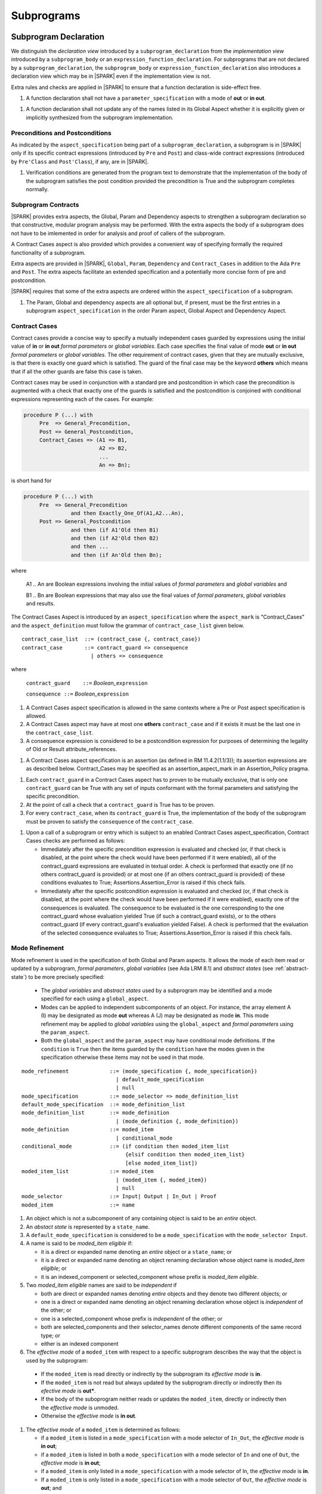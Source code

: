 Subprograms
===========

Subprogram Declaration
----------------------

We distinguish the *declaration view* introduced by a ``subprogram_declaration``
from the *implementation view* introduced by a ``subprogram_body`` or an
``expression_function_declaration``. For subprograms that are not declared by
a ``subprogram_declaration``, the ``subprogram_body`` or
``expression_function_declaration`` also introduces a declaration view which
may be in |SPARK| even if the implementation view is not.

Extra rules and checks are applied in |SPARK| to ensure that a function
declaration is side-effect free.

.. centered:: **Extended Legality Rules**

#. A function declaration shall not have a ``parameter_specification``
   with a mode of **out** or **in out**.

.. centered:: **Verification Rules**

.. centered:: *Flow Analysis*

#. A function declaration shall not update any of the names listed in
   its Global Aspect whether it is explicitly given or implicitly
   synthesized from the subprogram implementation.

.. todo:: 
   In the future we may be able to permit access and aliased formal parameter specs. Target: rel2+

   What do we do regarding null exclusion parameters? Target: D2  
  
   What do we do regarding function access results and function null exclusion results? Target: D2


Preconditions and Postconditions
~~~~~~~~~~~~~~~~~~~~~~~~~~~~~~~~

As indicated by the ``aspect_specification`` being part of a
``subprogram_declaration``, a subprogram is in |SPARK| only if its specific
contract expressions (introduced by ``Pre`` and ``Post``) and class-wide
contract expressions (introduced by ``Pre'Class`` and ``Post'Class``), if any,
are in |SPARK|.

.. centered:: **Verification Rules**

.. centered:: *Checked by Proof*

#. Verification conditions are generated from the program text to
   demonstrate that the implementation of the body of the subprogram
   satisfies the post condition provided the precondition is True and
   the subprogram completes normally.

.. todo:: Think about Pre'Class and Post'Class. Target: D2.

Subprogram Contracts
~~~~~~~~~~~~~~~~~~~~

|SPARK| provides extra aspects, the Global, Param and Dependency
aspects to strengthen a subprogram declaration so that constructive,
modular program analysis may be performed.  With the extra aspects the
body of a subprogram does not have to be imlemented in order for
analysis and proof of callers of the subprogram.

A Contract Cases aspect is also provided which provides a convenient
way of specifying formally the required functionality of a subprogram.

Extra aspects are provided in |SPARK|, ``Global``, ``Param``,
``Dependency`` and ``Contract_Cases`` in addition to the Ada ``Pre``
and ``Post``.  The extra aspects facilitate an extended specification
and a potentially more concise form of pre and postcondition.

|SPARK| requires that some of the extra aspects are ordered within the
``aspect_specification`` of a subprogram.

.. centered:: **Legality Rules**

#. The Param, Global and dependency aspects are all optional but, if
   present, must be the first entries in a subprogram
   ``aspect_specification`` in the order Param aspect, Global Aspect
   and Dependency Aspect.


Contract Cases
~~~~~~~~~~~~~~

Contract cases provide a concise way to specify a mutually independent
cases guarded by expressions using the initial value of **in** or **in
out** *formal parameters* or *global variables*.  Each case specifies
the final value of mode **out** or **in out** *formal parameters* or
*global variables*.  The other requirement of contract cases, given
that they are mutually exclusive, is that there is exactly one guard
which is satisfied.  The guard of the final case may be the keyword
**others** which means that if all the other guards are false this
case is taken.

Contract cases may be used in conjunction with a standard pre and
postcondition in which case the precondition is augmented with a check
that exactly one of the guards is satisfied and the postcondition is
conjoined with conditional expressions representing each of the cases.
For example:

.. code-block:: ada

 procedure P (...) with
      Pre  => General_Precondition,
      Post => General_Postcondition,
      Contract_Cases => (A1 => B1,
                         A2 => B2,
                         ...
                         An => Bn);

is short hand for

.. code-block:: ada

 procedure P (...) with
      Pre  => General_Precondition
                and then Exactly_One_Of(A1,A2...An),
      Post => General_Postcondition
                and then (if A1'Old then B1)
                and then (if A2'Old then B2)
                and then ...
                and then (if An'Old then Bn);


where

  A1 .. An are Boolean expressions involving the initial values of
  *formal parameters* and *global variables* and

  B1 .. Bn are Boolean expressions that may also use the final values of
  *formal parameters*, *global variables* and results.

The Contract Cases Aspect is introduced by an ``aspect_specification`` where
the ``aspect_mark`` is "Contract_Cases" and the ``aspect_definition`` must follow
the grammar of ``contract_case_list`` given below.


.. centered:: **Syntax**

::

   contract_case_list  ::= (contract_case {, contract_case})
   contract_case       ::= contract_guard => consequence
                         | others => consequence

where

   ``contract_guard    ::=`` *Boolean_*\ ``expression``

   ``consequence ::=`` *Boolean_*\ ``expression``


.. centered:: **Legality Rules**

#. A Contract Cases aspect specification is allowed in the same
   contexts where a Pre or Post aspect specification is allowed.
#. A Contract Cases aspect may have at most one **others**
   ``contract_case`` and if it exists it must be the last one in the
   ``contract_case_list``.
#. A consequence expression is considered to be a postcondition
   expression for purposes of determining the legality of Old or
   Result attribute_references.

.. centered:: **Static Semantics**

#. A Contract Cases aspect specification is an assertion (as defined
   in RM 11.4.2(1.1/3)); its assertion expressions are as described
   below. Contract_Cases may be specified as an assertion_aspect_mark
   in an Assertion_Policy pragma.


.. centered:: **Verification Rules**

.. centered:: *Checked by Proof*

#. Each ``contract_guard`` in a Contract Cases aspect has to proven to
   be mutually exclusive, that is only one ``contract_guard`` can be
   True with any set of inputs conformant with the formal parameters
   and satisfying the specific precondition.
#. At the point of call a check that a ``contract_guard`` is True has to be
   proven.
#. For every ``contract_case``, when its ``contract_guard`` is True,
   the implementation of the body of the subprogram must be proven to
   satisfy the ``consequence`` of the ``contract_case``.


.. centered:: **Dynamic Semantics**

#. Upon a call of a subprogram or entry which is subject to an enabled
   Contract Cases aspect_specification, Contract Cases checks are
   performed as follows:

   * Immediately after the specific precondition expression is
     evaluated and checked (or, if that check is disabled, at the
     point where the check would have been performed if it were
     enabled), all of the contract_guard expressions are evaluated in
     textual order. A check is performed that exactly one (if no
     others contract_guard is provided) or at most one (if an others
     contract_guard is provided) of these conditions evaluates to
     True; Assertions.Assertion_Error is raised if this check fails.

   * Immediately after the specific postcondition expression is
     evaluated and checked (or, if that check is disabled, at the
     point where the check would have been performed if it were
     enabled), exactly one of the consequences is evaluated. The
     consequence to be evaluated is the one corresponding to the one
     contract_guard whose evaluation yielded True (if such a
     contract_guard exists), or to the others contract_guard (if every
     contract_guard's evaluation yielded False).  A check is performed
     that the evaluation of the selected consequence evaluates to
     True; Assertions.Assertion_Error is raised if this check fails.

.. _mode-refinement:

Mode Refinement
~~~~~~~~~~~~~~~

Mode refinement is used in the specification of both Global and Param
aspects.  It allows the mode of each item read or updated by a
subprogram, *formal parameters*, *global variables* (see Ada LRM 8.1)
and *abstract states* (see :ref:`abstract-state`) to be more precisely
specified:

 * The *global variables* and *abstract states* used by a subprogram
   may be identified and a mode specified for each using a
   ``global_aspect``.
 * Modes can be applied to independent subcomponents of an object. For
   instance, the array element A (I) may be designated as mode **out**
   whereas A (J) may be designated as mode **in**.  This mode
   refinement may be applied to *global variables* using the
   ``global_aspect`` and *formal parameters* using the
   ``param_aspect``.
 * Both the ``global_aspect`` and the ``param_aspect`` may have
   conditional mode definitions.  If the ``condition`` is ``True``
   then the items guarded by the ``condition`` have the modes given in
   the specification otherwise these items may not be used in that
   mode.

.. centered:: **Syntax**

::

   mode_refinement             ::= (mode_specification {, mode_specification})
                                 | default_mode_specification
                                 | null
   mode_specification          ::= mode_selector => mode_definition_list
   default_mode_specification  ::= mode_definition_list
   mode_definition_list        ::= mode_definition
                                 | (mode_definition {, mode_definition})
   mode_definition             ::= moded_item
                                 | conditional_mode
   conditional_mode            ::= (if condition then moded_item_list
                                    {elsif condition then moded_item_list}
                                    [else moded_item_list])
   moded_item_list             ::= moded_item
                                 | (moded_item {, moded_item})
                                 | null
   mode_selector               ::= Input| Output | In_Out | Proof
   moded_item                  ::= name


.. centered:: **Static Semantics**

#. An object which is not a subcomponent of any containing object is
   said to be an *entire* object.
#. An *abstact state* is represented by a ``state_name``.
#. A ``default_mode_specification`` is considered to be a
   ``mode_specification`` with the ``mode_selector Input``.
#. A name is said to be *moded_item eligible* if:

   * it is a direct or expanded name denoting an *entire* object or a
     ``state_name``; or
   * it is a direct or expanded name denoting an object renaming
     declaration whose object name is *moded_item eligible*; or
   * it is an indexed_component or selected_component whose prefix is
     *moded_item eligible*.

#. Two *moded_item eligible* names are said to be *independent* if
   
   * both are direct or expanded names denoting *entire* objects and
     they denote two different objects; or
   * one is a direct or expanded name denoting an object renaming
     declaration whose object is *independent* of the other; or
   * one is a selected_component whose prefix is *independent* of the
     other; or
   * both are selected_components and their selector_names denote
     different components of the same record type; or
   * either is an indexed component

#. The *effective mode* of a ``moded_item`` with respect to a specific
   subprogram describes the way that the object is used by the
   subprogram:

  * If the ``moded_item`` is read directly or indirectly by the
    subprogram its *effective mode* is **in**.
  * If the ``moded_item`` is not read but always updated by the
    subprogram directly or indirectly then its *efective mode* is
    **out***.
  * If the body of the suboprogram neither reads or updates the
    ``moded_item``, directly or indirectly then the *effective mode*
    is unmoded.
  * Otherwise the *effective mode* is **in out**.

#. The *effective mode* of a ``moded_item`` is determined as
   follows:
  
   * if a ``moded_item`` is listed in a ``mode_specification`` with a
     mode selector of ``In_Out``, the *effective  mode* is **in out**;
   * if a ``moded_item`` is listed in both a ``mode_specification``
     with a mode selector of ``In`` and one of ``Out``, the
     *effective mode* is **in out**;
   * if a ``moded_item`` is only listed in a ``mode_specification``
     with a mode selector of In, the *effective mode* is **in**.
   * If a ``moded_item`` is only listed in a ``mode_specification``
     with a mode selector of ``Out``, the *effective mode* is
     **out**; and
   * If a ``moded_item`` is listed in a ``mode_specification`` with a
     mode selector of ``Proof``, the *effective mode* is unmoded
     and can only be used in an assertion expression (as defined in RM
     11.4.2(1.1/3)).

#. The condition(s) of a ``conditional_mode`` are ignored in
   determining the *effective mode* of a ``moded_item`` and only the
   ``mode_selector`` of the ``mode_specification`` is used as
   described above.


#. If a ``moded_item`` is a subcomponent then the *entire* object of
   which it is a part also has an *effective* mode.  The *effective*
   mode of the *entire* object is required for flow analysis
   determined as follows:

   * if all of the subcomponents in the ``mode_refinenment`` have an
     *effective* mode of unmoded then its *effective* mode is unmoded;
   * If at least one subcomponent has an *effective* mode of **in**
     but none have an *effective* mode of **in out** or **out** then
     its effective mode is **in**; and
   * if at least one of the subcomponents in the ``mode_refinement``
     has an effective mode of **out** or **in out**, then its
     effective mode is **in out**.

#. A ``conditional_mode`` is specified using an if_expression with a
   notional type of Boolean. The if_expression provides additional
   details to the ``mode_refinement``.  It defines the condition under
   which each ``moded_item`` of the ``moded_item_list``, which is the
   *dependent* expression, has to be directly or indirectly read,
   updated or both within the body of the subprogram.

#. If the if_expression does not have a final else clause and all of
   the conditions of the if_expression evaluates to False it has the
   effect of **else null**.

#. A *dependent* expression which is a **null** ``moded_item_list``
   indicates that there are no ``moded_items`` read or updated when
   the controlling condition evalustaes to True.

#. Note: The checking that the use of a subcomponent or a
   ``conditional_mode`` in the subprogram body is consistent with the
   ``mode_refinment`` of the subprogram has to be done by subprogram
   proof.


.. centered:: **Legality Rules**

#. Each ``mode_selector`` shall not occur more than once in a given
   ``mode_refinement``.
#. A ``moded_item`` shall be *moded_item eligible*.
#. A ``moded_item`` appearing in a ``mode_specification`` with a
   ``mode_selector`` of ``In_Out`` may not appear in any other
   ``mode_specification``.
#. Two ``moded_item``\ s occuring in the same ``mode_refinement``
   shall be independent unless they occur within distinct
   ``conditional_mode``\ s or within distinct ``moded_item_list``\ s of
   the same ``conditional_mode``.


.. centered:: **Dynamic Semantics**


There are no dynamic semantics associated with a ``mode_refinement``
as it is used purely for static analyses purposes and is not executed.

.. todo:: We could consider executable semantics, especially for
   conditional modes, but I think we should only consider executing
   aspects which are Ada aspects such as Pre and Post. RCC agrees.
   Target: rel2+.

.. todo:: 
   SB has comments and wording changes on Global Aspects section.
   He has suggested merging Glabal Aspects with Param Aspects.
   TJJ does not really agree with merging the two sections.
   Address this issue after SB has returned from holiday.

.. todo:: SB Comments that he does not see the explanation
   of the checking of Global and Param Aspects in their description.
   TJJ believes the correct place for the explanation is under
   subprogram bodies because it is when the body is analyzed
   that the checks and rules come into force.
   There are some rules, perhaps they are not sufficient.
   TJJ to discuss with SB when he returns from his holiday.
   

Global Aspects
~~~~~~~~~~~~~~

A ``global_aspect`` names the *global* items that are read and/or
updated by a subprogram.  The *global* items are considered to have
modes the same as *formal parameters*, **in**, **out** and **in out**
and the modes may be refined as described in :ref:`mode-refinement`.

A *global* item is a ``moded_item`` that denotes a *global_variable_*\
``name`` or a *abstract_state_*\ ``name``.

The ``global_aspect`` uses a ``mode_refinement`` as part of the
specification of a subprogram interface explicitly stating the
*global* items that it references.  It may also be used in the
detection of illegal aliasing, preventing unintended use of a *global*
variable by forgetting to declare a *local* variable, and the
accidental hiding of a *global* variable by a more *local* variable.

.. centered:: **Syntax**

::

   global_aspect ::= Global => mode_refinement

.. centered:: **Legality Rules**

#. A ``global_aspect`` may only appear in the ``aspect_specification``
   of a subprogram or a constant declaration.
#. A function subprogram may not have a ``mode_selector`` of
   ``Output`` or ``In_Out`` in its ``global_aspect``.
#. A ``moded_item`` appearing in the ``global_aspect`` of a subprogram
   shall not have the same name, or be a subcomponent of an object
   with the same name as a *formal parameter* of the subprogram.
#. A name that denotes a *global variable* appearing in a precondition
   or postcondition aspect of a subprogram must also appear in the ``global_aspect``
   of the same subprogram.
#. A name that denotes a *global variable* or a *formal parameter* appearing in a precondition
   or postcondition aspect of a subprogram must be consistent with the mode indicated by
   the ``global_aspect`` or the ``parameter_specification`` for that name, according to
   the following rules:

   1. For a name of a object X to appear in a precondition aspect, X must be a formal
      parameter or global variable which is of mode "in", "in out", or "Proof".
   2. For a name of a object X to appear in a postcondition aspect, X must be
      a formal parameter or global variable of any mode.
   3. Additionally, X'Old is permitted in a postcondition aspect if X is
      a global variable or formal parameter of mode "in out".
   4. Additionally, if X is a formal parameter of an unconstrained array type,
      and X is mode "out", then the attributes X'First, X'Last, X'Length and
      X'Range may appear in a precondition aspect.

.. todo:: Following the discussion under LA11-017 (the thread
   started by RCC on 26/10), we must document here the rules
   for consistency of globals in Global and Pre/Post aspects.
   Essentially, if a global appears in the Pre or Post, then 
   it *must* appear in a mode-consistent fashion in the Global
   aspect as well. Update: RCC proposes rules 5 and 6 above. TJJ, YM
   and/or SB to check it. Target: D1/CDR. 

.. centered:: **Static Semantics**

#. A subprogram with a ``global_aspect`` that has a
   ``mode_refinement`` of **null** is taken to mean that the
   subprogram does not access any global items.

.. centered:: **Dynamic Semantics**

There are no dynamic semantics associated with a ``global_aspect`` it
is used purely for static analyses purposes and is not executed.


.. centered:: **Examples**

.. code-block:: ada

   with Global => null; -- Indicates that the subprogram does not read or update
                        -- any global items.
   with Global => V;    -- Indicates that V is a mode in global item.
   with Global => (X, Y, Z);  -- X, Y and Z are mode in global items.
   with Global => (I, (if I = 0 then (P, Q, R));
                  -- I is a mode in global item and P, Q, and R are
                  -- conditional globals that are only read if I = 0.
   with Global => (Input => V); -- Indicates that V is a mode in global item.
   with Global => (Input => (X, Y, Z)); -- X, Y and Z are mode in global items.
   with Global => (Input => (I, (if I = 0 then (P, Q, R)));
                   -- I is a mode in global item and P, Q, and R are
                   -- conditional globals that are only read if I = 0.
   with Global => (Output => (A, B, C)); -- A, B and C are mode out global items.
   with Global => (Input  => (I, J),
                   Output => (A, B, C, I, (if I = 42 then D))));
                  -- J is a mode in global item I is mode in out, A, B, C are mode out
                  -- and D is a conditional global that is only updated if I = 42.
   with Global =>  (In_Out => (P, Q, R, I, (if I = 42 then D)));
                  -- I, P, Q, R are global items of mode in out and D is a
                  -- conditional global which is read and updated only if I = 42.
   with Global => (Input  => K,
                   Output => (A (K), R.F));
                  -- K is a global item of mode in, A is a global array
                  -- and only element A (K) is updated
                  -- the rest of the array is preserved.
                  -- R is a global record and only filed R.F is updated
                  -- the remainder of the fields are preserved.
  with Global => (Input  => (X, Y, Z),
                  Output => (A, B, C),
                  In_Out => (P, Q, R));
                  -- A global aspect with all types of global specification


Param Aspects
~~~~~~~~~~~~~

A ``param_aspect`` is an optional aspect used to denote that a formal
parameter of a subprogram is only conditionally used or that only part
of a formal parameter of a composite type is used. It is specified
using a ``mode_refinement``.

A ``param_aspect`` should refine the regular Ada 2012 parameter modes,
for example when a *formal parameter* X appears as Param => (In_Out =>
X), its mode should be **in out**. Likewise, if a *formal parameter* Y
appears in a ``mode_specification`` with a ``mode selector`` of
``Input`` and in another with a ``mode_selector`` of ``Output``
(e.g. with different conditions), its *formal parameter* mode should
be **in out**.  If a subcomponent of a *formal parameter* appears in
an ``Output`` ``mode _specification``, e.g., Param => (Output => A
(I)), even though the effective mode of A is **in out** the *formal
parameter*, A, may be given as mode **out** provided no other
subcomponents of A appear in an ``Input`` ``mode_specification``.


.. centered:: **Syntax**

::

   param_aspect ::= Param => mode_refinement

.. centered:: **Legality Rules**

#. An ``aspect_specification`` of a subprogram may have at most one
   ``param_aspect``.
#. A ``param_aspect`` shall not have a ``mode_refinement`` of
   **null**.
#. A ``moded_item`` appearing in a ``param_aspect`` of a subprogram
   must be the name of a *formal parameter* or a subcomponent of a
   *formal parameter* of the subprogram.
#. A *formal parameter*, possibly as a prefix to one of its
   subcomponents, which appears in a ``param_aspect`` with a
   ``mode_selector`` of ``Output`` must be of mode **out** or mode
   **in out**.
#. A *formal parameter*, possibly as a prefix to one of its
   subcomponents, which appears in a ``param_aspect`` with a
   ``mode_selector`` of ``In_Out`` must be of mode **in out**.
#. A *formal parameter*, possibly as a prefix to one of its
   subcomponents, which appears in a ``param_aspect`` with a
   ``mode_selector`` of ``Input`` must be of mode **in** or mode **in
   out**.

.. centered:: **Dynamic Semantics**

There are no dynamic semantics associated with a ``param_aspect`` it
is used purely for static analyses purposes and is not executed.

.. todo:: We could consider executable semantics, especially for
     conditional modes, but I think we should only consider executing
     aspects which are Ada aspects such as Pre and Post. Target: rel2+.

.. centered:: **Examples**

.. code-block:: ada

   procedure P (R : in out A_Record_Type)
   with Param => (Input  => R.F,
                  Output => R.E);
   -- The Param aspect states that only field F of the record R is read
   -- and that only field E is updated; the values remainder of the
   -- record fields are preserved.

   procedure Q (A : in out An_Array_Type)
   with Param => (Input  => A (I),
                  Output => A (J));
   -- The Param aspect states that only element I of the array A is read
   -- and that only element J is updated; the values remainder of the
   -- array elements are preserved. Note: I may equal J.

   procedure G (A : in out An_Array_Type)
   with Global => (Input  => K),
        Param  => (Input  => A.(I),
                   Output => (if K = 10 then A (J)));
   -- The Param aspect states that only element I of the array A is read
   -- and element J is only updated if the global I = 10;
   -- the values remainder of the  array elements are preserved including
   -- A (J) if K /= 10. Note: I, J and K may all be equal.


Dependency Aspects
~~~~~~~~~~~~~~~~~~

.. todo:: SB has some wording and clarification comments in Legality
   and static semantic rules.  These have only been partially included
   as yet: D2.


A ``dependency_aspect`` defines a ``dependency_relation`` for a
subprogram which may be given in the ``aspect_specification`` of the
subprogram.  The ``dependency_relation`` is used in information flow
analysis.

Dependency aspects are optional and are simple formal specifications.
They are dependency relations which are given in terms of imports and
exports.  An ``export`` of a subprogram is a ``moded_item`` which is
updated directly or indirectly by the subprogram. An ``import`` of a
subprogram is a ``moded_item``, the initial value of which is used in
determining the final value of an ``export``.  A ``moded_item`` may be
both an ``import`` and an ``export``.  An ``import`` must have mode
**in** or mode **in out** and an ``export`` must have mode **in out**
or mode **out**.  Additionally the result of a function is an
``export``.

The ``dependency_relation`` specifies for each ``export`` every
``import`` on which it depends.  The meaning of X depends on Y in this
context is that the final value of ``export``, X, on the completion of
the subprogram is at least partly determined from the initial value of
``import``, Y, on entry to the subprogram and is written ``X =>
Y``. The functional behaviour is not specified by the
``dependency_relation`` but, unlike a postcondition, the
``dependency_relation``, if it is given, has to be complete in the
sense that every ``moded_item`` of the subprogram is an ``import``,
``export``, or both, and must appear in the ``dependency_relation``.
The ``dependency_relation`` of a function is assumed to be that its
result is dependent on every ``import`` of the function if an explicit
``dependency_aspect`` is not given.

The ``dependency_relation`` is specified using a list of dependency
clauses.  A ``dependency_clause`` has an ``export_list`` and an
``import_list`` separated by an arrow ``=>``. Each ``export`` in the
``export_list`` depends on every ``import`` in the ``import_list``. As
in UML, the entity at the tail of the arrow depends on the entity at
the head of the arrow.

A ``moded_item`` which is both an ``import`` and an ``export`` may
depend on itself.  A shorthand notation is provided to indicate that
each ``export`` in an ``export_list`` is self-dependent using an
annotated arrow, ``=>+``, in the ``dependency_clause``.

If an `export` does not depend on any ``import`` this is designated by
using a **null** as an ``import_list``.  An ``export`` may be
self-dependent but not dependent on any other import.  The shorthand
notation denoting self-dependence is useful here, especially if there
is more than one such ``export``; ``(X, Y, Z) =>+`` **null** means
that the ``export`` X, Y, and Z each depend on themselves but not on
any other ``import``.

A dependency may be conditional.  Each ``export`` in an
``export_list`` which has a ``conditional_dependency`` is only
dependent on every ``import`` in the ``import_list`` if the
``condition`` is ``True``.

The Dependency Aspect is introduced by an ``aspect_specification`` where
the ``aspect_mark`` is ``Depends``and the ``aspect_definition`` must follow
the grammar of ``sependency_relation`` given below.


.. centered:: **Syntax**

::

   dependency_relation    ::= null
                            | (dependency_clause {, dependency_clause})
   dependency_clause      ::= export_list =>[+] dependency_list
   export_list            ::= null
                            | export
                            | (export {, export})
   dependency_list        ::= import_item
                            | (import_item {, import_item})
   import_item            ::= import
                            | conditional_dependency
   conditional_dependency ::= (if condition then import_list
                               {elsif condition then import_list}
                               [else import_list])
   import_list            ::= import
                            | (import {, import})
                            | null
   import                 ::= moded_item
   export                 ::= moded_item | function_result

where

   ``function_result`` is a function Result attribute_reference.

.. todo:: Do we want to consider conditional_modes which have (if
   condition then import_list {elsif condition then import_list}
   [else import_list]) ?  I can imagine that this will be useful.
   Target: rel2+.

.. todo:: KSU have also discussed the need for a quantified dependency
   using for all.  Consider this in rel2+

.. centered:: **Legality Rules**

#. An ``import`` must have an *effective mode* of **in** or **in out**
   and an ``export`` must have an *effective mode* of **in out** or
   **out**.  Note: As a consequence ``moded_item`` which is both an
   ``import`` and an ``export`` shall have an effective mode of **in
   out**.
#. For the purposes of determining the legality of a Result
   attribute_reference, a ``dependency_relation`` is considered to be
   a postcondition of the function, if any, to which the enclosing
   ``aspect_specification`` applies.
#. There can be at most one ``export_list`` which is a **null** symbol
   and if it exists it must be the ``export_list`` of the last
   ``dependency_clause`` in the ``dependency_relation``.  An
   ``import`` which is in an ``import_list`` of a **null** export may
   not appear in another ``import_list`` of the same
   ``dependency_relation``.
#. Every ``moded_item`` in an ``export_list`` must be *independent*.
#. Every ``moded_item`` in an ``import_list`` must be *independent*.
#. Every ``export`` of the subprogram shall appear in exactly one
   ``export_list``.  
#. Every ``import`` of the subprogram shall appear in at least one
   ``import_list``.
#. Every ``import`` of the subprogram shall appear at least 
of a ``dependency_relation`` shall be *independent*.
 of the ``dependency_shall appear exactly once in a
   ``dependency_relation``.  A subcomponent of a composite object V is
   sufficient to show an appearance of V but more than one distinct
   subcomponent V may appear as an ``export``

#. An ``export`` may be a subcomponent provided the containing object
   is not an ``export`` in the same ``dependency_relation``.  As long
   as this rule is satisfied, different subcomponents of a composite
   object may appear each as a distinct ``export`` and, for array
   subcomponents, a single, e.g. element A (I), cannot appear more
   than once as an ``export``, whereas elements A (I) and A (J) are
   considered as distinct and may both appear as an export even
   though I my equal J.
#. Each ``export`` shall appear exactly once in a
   ``dependency_relation``.  A subcomponent of a composite object V is
   sufficient to show an appearance of V but more than one distinct
   subcomponent V may appear as an ``export``
#. Each ``import`` shall appear at least once in a
   ``dependency_relation``.
#. An ``import`` shall not appear more than once in a single
   ``import_list`` other than appearing in a ``condition`` of a
   ``conditional_dependency``.  As different subcomponents of a
   composite object are considered to be distinct more than one these
   may appear in a single import list. The rule applies to indexed
   components in as much as an array element A (I) cannot appear more
   than once but both A (I) and A (J) may appear in the same
   ``import_list`` even though I may equal J.
#. A *variable* appearing in the condition of a
   ``conditional_dependency`` must be an ``import`` of the subprogram.


.. centered:: **Static Semantics**

#. A **null** ``dependency_relation`` indicates that there is not an
   ``import`` nor an ``export``.
#. Every *formal parameter* and *global variable* of a subprogram is a
   ``moded_item`` and is an ``import``, ``export`` or both.
#. An ``import`` or an ``export`` may be represented by itself or by
   one or of its subcomponents.
#. An ``export`` and an ``import`` is a ``moded_item`` and may be an
   *abstract state*, an *entire object* or a subcomponent of an
   *object*.
#. The result of a function F, denoted F'Result is considered to be
   an ``export`` of the function.
#. The result of a function is treated as an entire object.
   Subcomponents of a function result cannot be named in a
   ``dependency_relation``
#. A function which does not have a an explicit ``dependency_aspect``
   is assumed to have the dependency of its result on all of its
   imports.  Generally a ``dependency_aspect`` is not required for
   functions unless it is to describe a ``conditional_dependency``.
#. The ``+`` symbol in the syntax ``expression_list =>+ import_list``
   designates that each ``export`` in the ``export-list`` has a
   self-dependency, that is, it is dependent on itself. The text (A,
   B, C) =>+ Z is shorthand for (A => (A, Z), B => (B, Z), C => (C,
   Z)).
#. An ``import_list`` which is **null** indicates that the final
   values of each ``export`` in the associated ``export_list`` do not
   depend on any ``import``, other than themselves, if the
   ``export_list =>+`` **null** self-dependency syntax is used.
#. A an ``export_list`` that is **null** represents a sink for each
   ``import`` in the ``import_list``.The purpose of a **null**
   ``export_list`` is to facilitate the abstraction and calling of units
   that are not in |SPARK|.
#. If a subcomponent S of a composite object is an ``import`` then the
   *entire* object which contains S is effectively an ``import``.
#. If a subcomponent S of a composite object is an ``export`` then the
   *entire* object which contains S is effectively both an ``import``
   and an ``export``, as only part of the object is updated, the rest
   being preserved.
#. A ``conditional_dependency`` indicates the conditions under which
   the initial value of an ``import`` may be used in determining the
   final value of an ``export``.
#. A ``conditional_dependency`` does not affect the effective
   ``exports`` and ``imports`` and their relationship as this is
   always considered unconditionally in terms of *entire objects*.
   The effective imports of a ``conditional_dependency`` are the
   union of the variables used in its conditions and every import in
   the ``import_list`` of every branch.
#. The meaning of a ``dependency_relation`` is given in terms of
   effective exports and imports: the final value of each effective
   export E shall be determined from only static constants and the
   initial value of the effective  imports appearing in the
   ``dependency_list`` of E or from E itself if the self-dependency
   notation ``=>+`` has been used in the ``dependency_clause``
   defining E.


.. centered:: **Dynamic Semantics**

There are no dynamic semantics associated with a ``dependency_aspect``
it used purely for static analyses purposes and is not executed.


.. centered:: **Examples**

.. code-block:: ada

   procedure P (X, Y, Z in : Integer; Result : out Boolean)
   with Depends => (Result => (X, Y, Z));
   -- The final value of Result depends on the initial values of X, Y and Z

   procedure Q (X, Y, Z in : Integer; A, B, C, D, E : out Integer)
   with Depends => ((A, B) => (X, Y),
                     C     => (X, Z),
                     D     => Y,
                     E     => null);
   -- The final values of A and B depend on the initial values of X and Y.
   -- The final value of C depends on the initial values of X and Z.
   -- The final value of D depends on the initial value of Y.
   -- The final value of E does not depend on any input value.

   procedure R (X, Y, Z : in Integer; A, B, C, D : in out Integer)
   with Depends => ((A, B) =>+ (A, X, Y),
                     C     =>+ Z,
                     D     =>+ null);
   -- The "+" sign attached to the arrow indicates self-dependency, that is
   -- the final value of A depends on the initial value of A as well as the
   -- initial values of X and Y.
   -- Similarly, the final value of B depends on the initial value of B
   -- as well as the initial values of A, X and Y.
   -- The final value of C depends on the initial value of C and Z.
   -- The final value of D depends only on the initial value of D.

   procedure S (X : in Integer; A : in out Integer)
   with Global  => (Input  => (X, Y, Z),
                    In_Out => (A, B, C, D)),
        Depends => ((A, B) =>+ (A, X, Y),
                     C     =>+ Y,
                     D     =>+ null);
   -- Here globals are used rather than parameters and global items may appear
   -- in the dependency aspect as well as formal parameters.

   procedure T (X : in Integer; A : in out Integer)
   with Global  => (Input  => (X, Y, Z),
                    In_Out => (A, B, C, D)),
        Depends => ((A, B) =>+ (X, if X = 7 then (A,Y)),
                     C     =>+ Y,
                     D     =>+ null);
   -- This example introduces a conditional dependency for the final values of A and B.
   -- The final value of A is dependent on the initial values of A and X and if X = 7
   -- then it is also dependent on the initial value of Y.
   -- Similarly, the final value of B is dependent on the initial values of B and X
   -- and if X = 7 then it is also dependent on the initial values of A and Y.

   function F (X, Y : Integer) return Integer
   with Global  => G,
        Depends => (F'Result => (G, X, (if G then Y)));
   -- Dependency aspects are only needed for a function to describe conditional
   -- dependencies; otherwise they can be directly determined from
   -- its parameters and globals.
   -- In this example, the result of the function is dependent on G and X
   -- but only on Y if G is True.

.. note:: RCC. procedure S does not make sense.  It has X and A as both formal
   parameter and global, so can't be right. Assign TJJ to correct.

Proof Functions
~~~~~~~~~~~~~~~

.. todo:: TN LA24-011 is open for someone to propose a strawman design.
   Target: D2.


Formal Parameter Modes
----------------------

See Appendix :ref:`restrictions-and-profiles-label` for restrictions that may be applied.


Subprogram Bodies
-----------------


Conformance Rules
~~~~~~~~~~~~~~~~~

No extensions or restrictions.

.. note:: RCC. I can't think of any reason that we might need any
   extension or restrictions in this section.  Anyone disagree?

Inline Expansion of Subprograms
~~~~~~~~~~~~~~~~~~~~~~~~~~~~~~~

No extensions or restrictions.

Mode Refinement
~~~~~~~~~~~~~~~

If a subprogram has a mode refinement (in a ``global_aspect``, a
``refined_global_aspect`` or a ``param_aspect``) then the
implementation of its body must comply with the refined modes
specified for the ``moded_items``.

.. centered:: **Verification Rules**

.. centered:: *Checked by Flow Analysis*

#. The initial value of a ``moded_item`` (including a *formal
   parameter* if the restriction ``Strict_Modes`` is in force) which
   is of mode which has an effective mode of **in** or **in out** must
   be used in determining the final value of at least one ``export``
   of the subprogram.
#. If a ``moded_item`` (including a *formal parameter* if the
   restriction ``Strict_Modes`` is in force) is of mode **in out** it
   must be updated directly or indirectly on at least one executable
   path through the subprogram body.
#. If a ``moded_item`` (including a *formal parameter* if the
   restriction ``Strict_Modes`` is in force) is of mode **out** then
   it must be updated either directly or indirectly on every
   executable path through the subprogram body.
#. If a ``moded_item``, appears in the ``mode_refinement`` of a
   subprogram with a mode of **in**, then it may only appear as a
   ``moded_item`` of mode **in** in any ``mode_refinement`` nested
   within the subprogram.

.. centered:: *Checked by Proof*

#. If a subcomponent name appears in a ``mode_specification`` with a
   ``mode_selector`` of ``Output`` or ``In_Out`` then just that
   subcomponent is considered to be updated and the other
   subcomponents of the object are preserved (unchanged).  If more
   than one subcomponent of the same object appears in such a
   ``mode_specification`` then all the mentioned subcomponents are
   considered to be updated and remaining subcomponents of the object
   preserved.
#. If a subcomponent name appears in a ``mode_specification`` with a
   ``mode_selector`` of ``Input`` or ``In_Out`` then the initial value
   of just that subcomponent is considered to be read and used in
   determining the final value of at least one ``export``.  If more than
   one subcomponent of the same object appears in such a
   ``mode_specification`` then all the rule applies to all mentioned
   subcomponents.

.. todo:: Conditional mode specifications which have to be checked by proof. Target: rel2+.

Global Aspects
~~~~~~~~~~~~~~

If subprogram does not have a separate declaration its body or body
stub may have a ``global_aspect`` in its aspect specification where
the same rules as for a ``global_aspect`` in a subprogram declaration
apply.  When a subprogram has a ``global_aspect`` either in its
declaration or its body or body stub the rules and semantics given
below should be satisfied by the implementation of its body.

If the subprogram has a ``refined_global_aspect`` (see
:ref:`refined-global-aspect`), this has to be checked for consitency
with the ``global_aspect`` and influences the rules for checking the
implementation of its body as described below.

.. centered:: **Legality Rules**

#. A subprogram body or body stub may only have a ``global_aspect`` if
   it does not have a separate declaration.
#. A subprogram, shall not declare, immediately within its body, an
   entity of the same name as a ``moded_item`` or the name of the
   object of which the ``moded_item`` is a subcomponent, appearing in
   the ``global_aspect`` of the subprogram.  If the subprogram has a
   ``refined_global_aspect`` then the rule applies to ``moded_items``
   from both aspects.

.. centered:: **Verification Rules**

.. centered:: *Checked by Flow-Analysis*

#. A non-*local variable* of a subprogram which is not a formal
   parameter or listed as a ``moded_item`` in the ``global_aspect``
   shall not be read or updated directly or indirectly within the body
   of the subprogram unless it appears as a ``moded_item`` in
   ``refined_global_aspect`` of the subprogram.
#. If a subprogram does not have a ``global_aspect`` then an implicit
   one is synthesised from implementation of the body (if it exists).

.. todo:: rules for working out an implicit global aspect. RCC comment: not
   sure this is needed here.  What are these rules? Why does the reader of 
   the LRM need to see them? Target: clarify or remove this ToDo for D1/CDR.

Param Aspects
~~~~~~~~~~~~~

If subprogram does not have a separate declaration its body or body
stub may have a ``param_aspect`` in its aspect specification where the
same rules as for a ``param_aspect`` in a subprogram declaration
apply.  When a subprogram has a ``param_aspect`` either in its
declaration or its body or body stub the rules and semantics given
below should be satisfied by the implementation of its body.

.. centered:: **Legality Rules**

#. A subprogram body or body stub may only have a ``param_aspect`` if
   it does not have a separate declaration.


Dependency Aspects
~~~~~~~~~~~~~~~~~~

If subprogram does not have a separate declaration its body or body
stub may have a ``dependency_aspect`` in its aspect specification
where the same rules as for a ``dependency_aspect`` in a subprogram
declaration apply.  When a subprogram has a ``dependency_aspect``
either in its declaration or its body or body stub the rules and
semantics given below should be satisfied by the implementation of its
body.

If the subprogram has a ``refined_dependency_aspect`` (see
:ref:`refined-dependency-aspect`), this has to be checked for consitency
with the ``dependency_aspect`` and influences the rules for checking the
implementation of its body as described below.


.. centered:: **Legality Rules**

#. A subprogram body or body stub may only have a
   ``dependency_aspect`` if it does not have a separate declaration.

.. centered:: **Verification Rules**

.. centered:: *Checked by Flow-Analysis*

#. A dependency relation D' is synthesised from the body of a
   subprogram P (if it exists). if P has a ``dependency_aspect`` and:
   
   * has ``refined_dependency_aspect`` then D' is compared with the
     ``refined_dependency_aspect`` any differences reported; or
   * has a ``dependency_aspect`` but not a
     ``refined_dependency_aspect`` when one is required due to state
     refinement, then D' is taken to be the
     ``refined_dependency_aspect``.  Using the
     ``refined_state_aspect`` the consistency between D' and the
     ``dependency_aspect`` of P is checked and any inconsistencies,
     reported using the rules given in
     :ref:`refined-dependency-aspect` ; or
   * has a ``dependency_aspect`` and does not require a
     ``refined_dependency_aspect``, then D' is compared directly with
     the ``dependency_aspect`` of P and any differences reported; or
   * does not have a ``dependency_aspect`` an implicit
     ``dependency_aspect`` is synthesised from D'.

#. A function that does not have an explicit ``dependency_aspect`` is
   assumed to have a dependency relation that its result is dependent
   on all of its imports and this dependency relation is compared with
   the implicit one determiined from the body of the function.


.. centered:: *Checked by Proof*

.. todo:: conditional dependencies and subcomponents. Target: rel2+.


Subprogram Calls
----------------

A call is in |SPARK| only if it resolves statically to a subprogram whose
declaration view is in |SPARK| (whether the call is dispatching or not).

Parameter Associations
~~~~~~~~~~~~~~~~~~~~~~

.. todo:: possible restrictions regarding not mixing named and
   positional parameters, requiring all, or more than a certain
   number of parameters require named association, or more than one
   parameter of the same type requires named association. RCC comment:
   Is it worth restricting these things if they don't impact verifiability?
   Target: D2. 


Abstract and Refined Views
^^^^^^^^^^^^^^^^^^^^^^^^^^

There are two possible views of a subprogram P declared in the visible
part of a package.  An abstract view and a refined view.  The abstract
view is that seen by the client of the package.  The refined view is
seen within the body of the package and its private descendents.


Global Aspects
^^^^^^^^^^^^^^

Every subprogram is considered to have a ``global_aspect`` whether it
is explicit or synthesized and implicit.  A subprogram declared in the
visible part of a package may also have a ``refined_global_aspect``, 
again this may be explicit or synthesized.  Which of these two aspects
is used depends on where the subprogram is called.  If it is called
from within the package or its private dependents and the subprogram
has a ``refined_global_aspect`` then this is used.  In all other calls
the ``global_aspect`` is used.  

Anti-Aliasing 
~~~~~~~~~~~~~

An alias is a name which refers to the same object as another name.
The presence of aliasing is inconsistent with the underlying flow
analysis and proof models used by the tools which assume that
different names represent different entities.  In general, it is not
possible or is difficult to deduce that two names refer to the same
object and problems arise when one of names is used to update the
object.

A common place for aliasing to be introduced is through the *actual
parameters* (see Ada LRM 6.4.1) and between *actual parameters* and
*global variables* in a procedure call.  Extra semantic rules are
given that avoid the possibility of aliasing through *actual
parameters* and *global variables*.  A function is not allowed to have
side-effects and cannot update an *actual parameter* or *global
variable*.  Therefore a function call cannot introduce aliasing and
are excluded from the anti-aliasing rules given below for procedure
calls.

.. todo:: Relax rules for aliasing based on the following paragraph.
   RCC comment: I am happy that these rules are OK given the definition
   of "overlapping" below. Target: D1/CDR. Assign: ??? (probably TJJ and YM
   to agree this is all OK.)

In |SPARK|, it is not allowed in a call to pass as parameters references to
overlapping locations, when at least one of the parameters is of mode ``out``
or ``in out``, unless the other parameter is of mode ``in`` and
by-copy. Likewise, it is not allowed in a call to pass as ``out`` or ``in out``
parameter a reference to some location which overlaps with any global parameter
of the subprogram. Finally, it is not allowed in a call to pass as ``in`` or
``in out`` parameter a reference to some location which overlaps with a global
parameter of mode ``out`` or ``in out`` of the subprogram, unless the parameter
is of mode ``in`` and by-copy.

The ``moded_items`` which are *global* to a procedure have to be
determined.  These may be obtained from an explicit ``global_aspect``
or ``dependency_aspect`` of the procedure, if either or both of these
are present. If neither of these are present then an implicit global
aspect is used which is deduced by analysing the bodies of the called
subprogram and the subprograms it calls.

.. centered:: **Verification Rules**

.. centered:: *Checked by Flow-Analysis*

#. If a procedure declaration does not have a ``global_aspect`` but
   has a ``dependency_aspect``, an implicit ``global_aspect`` will be
   computed from the ``dependency_aspect``.
#. If a procedure does not have a global or dependency
   aspect, an implicit ``global_aspect`` will be computed using whole
   program analysis.
#. In a call to a procedure P:

   #. If P is declared in package Q with an explicit ``global_aspect``
      and the body of P has a ``refined_global_aspect`` (need a
      reference here???) then in applying the anti-aliasing rules to
      calls of P within the body of Q the ``refined_global_aspect`` of
      the body or body stub of P should be used.
   #. In all other cases the ``global_aspect`` from declaration or
      body of P, if P does not have a separate declaration, shall be
      used.  The ``global_aspect`` may be implicit.

#. If a *variable* V named in the ``global_aspect`` of a procedure P
   is of mode **out** or **in out**, then neither V nor any of its
   subcomponents can occur as an *actual parameter* of P.
#. If a *variable* V occurs in the ``global_aspect`` of a procedure P,
   then neither V nor any of its subcomponents can occur as an *actual
   parameter* of P where the corresponding *formal parameter* is of
   mode **out** or **in out**.
#. If an *entire variable* V or a subcomponent of V occurs as an
   *actual parameter* in a procedure call statement, and the
   corresponding *formal parameter* is of mode **out** or **in out**,
   then neither V nor an overlapping subcomponent of V can occur as
   another *actual parameter* in that statement. Two components are
   considered to be overlapping if they are elements of the same array
   with the same index, or slices of the same array with common
   indices (these two cases require the use of proof techniques), or
   are the same component of a record (for example V.F and V.F)
   including subcomponents of the component (for example V.F and
   V.F.P).
#. Where one of these rules prohibits the occurrence of a *variable* V
   or any of its subcomponents as an actual parameter, the following
   constructs are also prohibited in this context:

    #. a type conversion whose operand is a prohibited construct;
    #. a qualified expression whose operand is a prohibited construct;
    #. a prohibited construct enclosed in parentheses.

.. centered:: *Checked by Proof*

#. The requirement that no two array elements overlap and that there
   are no overlapping elements between array slices or between array
   slices and individual elements.

.. centered:: **Dynamic Semantics**

The extended static semantics are checked using static analyses, no
extra dynamic checks are required.

Dependency Relations
~~~~~~~~~~~~~~~~~~~~

Every subprogram has a dependency relation, explicitly given in a
``dependency_aspect``, implicitly synthesized from the subprogram code
or conservatively assumed from the *formal parameters* and *global
variables* of the subprogram.  If the subprogram is declared in the
visible part of package it may also have a
``refined_dependency_aspect``, again explicitly given or synthesised.

The dependency relation of a subprgram is used to determine the effect
of a call to a subprogram in terms of the flows of information through
the subprogram.  

#. A subprogram P declared in the visible part of a package, called
   within the body or private descendents of the package and P
   requires a ``refined_dependency_aspect`` because of
   state_refinement, the following will be used as the dependency
   relation of P:

   * the ``dependency_relation`` from the explicit
     ``refined_dependency_aspect`` if one is present;
   * for a function which does not have an explicit
     ``dependency_aspect``, the assumed dependency relation is that
     its result is dependent on all of its imports;
   * for a procedure which does not does not have an explicit
     ``refined_dependency_aspect`` but the the subprogram
     has a proper body, the implicit dependency relation synthesized
     from the subprogram code will be used.
   * for a procedure which has neither a ``refined_dependency_aspect``
     nor a proper body the conservative dependency relation that is
     used is that every ``export`` is dependent on every ``import``.

#. A call to a subprogram P from a client of the package containing
   the declaration of P or for a call to a subprogram which does not
   require a ``refined_dependency_aspect``, the following will be used
   as the dependency relation :

   * the ``dependency_relation`` from an explicit ``dependency_aspect`` if one is present;
   * for a function which does not have an explicit
     ``dependency_aspect``, the assumed dependency relation is that
     its result is dependent on all of its imports;
   * for a procedure which does not does not have an explicit
     ``dependency_aspect`` but the subprogram has a proper body, the
     implicit dependency relation synthesized from the subprogram code
     will be used.
   * for a procedure which has neither a ``dependency_aspect`` nor a
     proper body the conservative dependency relation that is used is
     that every ``export`` is dependent on every ``import``.

Return Statements
-----------------

No extensions or restrictions.

.. note:: RCC. Is this really true? I don't understand the use of the extended
   return statement, so advice here is welcome!  Target: D1/CDR.

Overloading of Operators
------------------------

No extensions or restrictions.

.. note:: RCC. Anything to add here anyone? Target: D1/CDR.

Null Procedures
---------------

No extensions or restrictions.

.. note:: RCC. Anything to add here anyone? Target: D1/CDR.

Expression Functions
--------------------

No extensions or restrictions.

.. note:: RCC. Anything to add here anyone? Target: D1/CDR.



